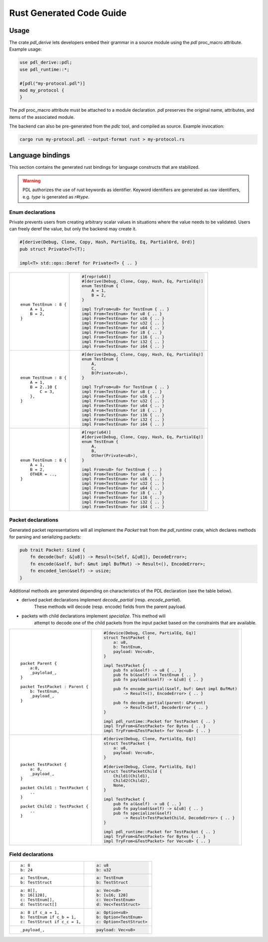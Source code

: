 Rust Generated Code Guide
=========================

Usage
-----

The crate `pdl_derive` lets developers embed their grammar in a source module
using the `pdl` proc_macro attribute. Example usage:

.. sourcecode:: rust

        use pdl_derive::pdl;
        use pdl_runtime::*;

        #[pdl("my-protocol.pdl")]
        mod my_protocol {
        }

The `pdl` proc_macro attribute must be attached to a module declaration.
`pdl` preserves the original name, attributes, and items of the associated
module.

The backend can also be pre-generated from the `pdlc` tool,
and compiled as source. Example invocation:

.. sourcecode:: bash

    cargo run my-protocol.pdl --output-format rust > my-protocol.rs

Language bindings
-----------------

This section contains the generated rust bindings for language constructs that
are stabilized.

.. warning::
    PDL authorizes the use of rust keywords as identifier. Keyword identifiers
    are generated as raw identifiers, e.g. `type` is generated as `r#type`.

Enum declarations
^^^^^^^^^^^^^^^^^

Private prevents users from creating arbitrary scalar values in situations where
the value needs to be validated. Users can freely deref the value, but only the
backend may create it.

.. sourcecode:: rust

        #[derive(Debug, Clone, Copy, Hash, PartialEq, Eq, PartialOrd, Ord)]
        pub struct Private<T>(T);

        impl<T> std::ops::Deref for Private<T> { .. }

+---------------------------------------+---------------------------------------------------------------+
| ::                                    | .. sourcecode:: rust                                          |
|                                       |                                                               |
|     enum TestEnum : 8 {               |     #[repr(u64)]                                              |
|         A = 1,                        |     #[derive(Debug, Clone, Copy, Hash, Eq, PartialEq)]        |
|         B = 2,                        |     enum TestEnum {                                           |
|     }                                 |         A = 1,                                                |
|                                       |         B = 2,                                                |
|                                       |     }                                                         |
|                                       |                                                               |
|                                       |     impl TryFrom<u8> for TestEnum { .. }                      |
|                                       |     impl From<TestEnum> for u8 { .. }                         |
|                                       |     impl From<TestEnum> for u16 { .. }                        |
|                                       |     impl From<TestEnum> for u32 { .. }                        |
|                                       |     impl From<TestEnum> for u64 { .. }                        |
|                                       |     impl From<TestEnum> for i8 { .. }                         |
|                                       |     impl From<TestEnum> for i16 { .. }                        |
|                                       |     impl From<TestEnum> for i32 { .. }                        |
|                                       |     impl From<TestEnum> for i64 { .. }                        |
+---------------------------------------+---------------------------------------------------------------+
| ::                                    | .. sourcecode:: rust                                          |
|                                       |                                                               |
|     enum TestEnum : 8 {               |     #[derive(Debug, Clone, Copy, Hash, Eq, PartialEq)]        |
|         A = 1,                        |     enum TestEnum {                                           |
|         B = 2..10 {                   |         A,                                                    |
|             C = 3,                    |         C,                                                    |
|         },                            |         B(Private<u8>),                                       |
|     }                                 |     }                                                         |
|                                       |                                                               |
|                                       |     impl TryFrom<u8> for TestEnum { .. }                      |
|                                       |     impl From<TestEnum> for u8 { .. }                         |
|                                       |     impl From<TestEnum> for u16 { .. }                        |
|                                       |     impl From<TestEnum> for u32 { .. }                        |
|                                       |     impl From<TestEnum> for u64 { .. }                        |
|                                       |     impl From<TestEnum> for i8 { .. }                         |
|                                       |     impl From<TestEnum> for i16 { .. }                        |
|                                       |     impl From<TestEnum> for i32 { .. }                        |
|                                       |     impl From<TestEnum> for i64 { .. }                        |
+---------------------------------------+---------------------------------------------------------------+
| ::                                    | .. sourcecode:: rust                                          |
|                                       |                                                               |
|     enum TestEnum : 8 {               |     #[repr(u64)]                                              |
|         A = 1,                        |     #[derive(Debug, Clone, Copy, Hash, Eq, PartialEq)]        |
|         B = 2,                        |     enum TestEnum {                                           |
|         OTHER = ..,                   |         A,                                                    |
|     }                                 |         B,                                                    |
|                                       |         Other(Private<u8>),                                   |
|                                       |     }                                                         |
|                                       |                                                               |
|                                       |     impl From<u8> for TestEnum { .. }                         |
|                                       |     impl From<TestEnum> for u8 { .. }                         |
|                                       |     impl From<TestEnum> for u16 { .. }                        |
|                                       |     impl From<TestEnum> for u32 { .. }                        |
|                                       |     impl From<TestEnum> for u64 { .. }                        |
|                                       |     impl From<TestEnum> for i8 { .. }                         |
|                                       |     impl From<TestEnum> for i16 { .. }                        |
|                                       |     impl From<TestEnum> for i32 { .. }                        |
|                                       |     impl From<TestEnum> for i64 { .. }                        |
+---------------------------------------+---------------------------------------------------------------+

Packet declarations
^^^^^^^^^^^^^^^^^^^

Generated packet representations will all implement the `Packet` trait from
the `pdl_runtime` crate, which declares methods for parsing and serializing
packets:

.. sourcecode:: rust

        pub trait Packet: Sized {
            fn decode(buf: &[u8]) -> Result<(Self, &[u8]), DecodeError>;
            fn encode(&self, buf: &mut impl BufMut) -> Result<(), EncodeError>;
            fn encoded_len(&self) -> usize;
        }

Additional methods are generated depending on characteristics of the PDL
declaration (see the table below).

* derived packet declarations implement `decode_partial` (resp. `encode_partial`).
    These methods will decode (resp. encode) fields from the parent payload.

* packets with child declarations implement `specialize`. This method will
    attempt to decode one of the child packets from the input packet based on the
    constraints that are available.

+---------------------------------------+---------------------------------------------------------------+
| ::                                    | .. sourcecode:: rust                                          |
|                                       |                                                               |
|     packet Parent {                   |     #[device(Debug, Clone, PartialEq, Eq)]                    |
|         a:8,                          |     struct TestPacket {                                       |
|         _paylolad_,                   |         a: u8,                                                |
|     }                                 |         b: TestEnum,                                          |
|                                       |         payload: Vec<u8>,                                     |
|     packet TestPacket : Parent {      |     }                                                         |
|         b: TestEnum,                  |                                                               |
|         _payload_,                    |     impl TestPacket {                                         |
|     }                                 |         pub fn a(&self) -> u8 { .. }                          |
|                                       |         pub fn b(&self) -> TestEnum { .. }                    |
|                                       |         pub fn payload(&self) -> &[u8] { .. }                 |
|                                       |                                                               |
|                                       |         pub fn encode_partial(&self, buf: &mut impl BufMut)   |
|                                       |             -> Result<(), EncodeError> { .. }                 |
|                                       |                                                               |
|                                       |         pub fn decode_partial(parent: &Parent)                |
|                                       |             -> Result<Self, DecoderError { .. }               |
|                                       |     }                                                         |
|                                       |                                                               |
|                                       |     impl pdl_runtime::Packet for TestPacket { .. }            |
|                                       |     impl TryFrom<&TestPacket> for Bytes { .. }                |
|                                       |     impl TryFrom<&TestPacket> for Vec<u8> { .. }              |
+---------------------------------------+---------------------------------------------------------------+
| ::                                    | .. sourcecode:: rust                                          |
|                                       |                                                               |
|     packet TestPacket {               |     #[derive(Debug, Clone, PartialEq, Eq)]                    |
|         a: 8,                         |     struct TestPacket {                                       |
|         _payload_,                    |         a: u8,                                                |
|     }                                 |         payload: Vec<u8>,                                     |
|                                       |     }                                                         |
|     packet Child1 : TestPacket {      |                                                               |
|         ..                            |     #[derive(Debug, Clone, PartialEq, Eq)]                    |
|     }                                 |     struct TestPacketChild {                                  |
|                                       |         Child1(Child1),                                       |
|     packet Child2 : TestPacket {      |         Child2(Child2),                                       |
|         ..                            |         None,                                                 |
|     }                                 |     }                                                         |
|                                       |                                                               |
|                                       |     impl TestPacket {                                         |
|                                       |         pub fn a(&self) -> u8 { .. }                          |
|                                       |         pub fn payload(&self) -> &[u8] { .. }                 |
|                                       |         pub fn specialize(&self)                              |
|                                       |             -> Result<TestPacketChild, DecodeError> { .. }    |
|                                       |     }                                                         |
|                                       |                                                               |
|                                       |     impl pdl_runtime::Packet for TestPacket { .. }            |
|                                       |     impl TryFrom<&TestPacket> for Bytes { .. }                |
|                                       |     impl TryFrom<&TestPacket> for Vec<u8> { .. }              |
+---------------------------------------+---------------------------------------------------------------+

Field declarations
^^^^^^^^^^^^^^^^^^

+---------------------------------------+---------------------------------------------------------------+
| ::                                    | .. sourcecode:: rust                                          |
|                                       |                                                               |
|     a: 8                              |     a: u8                                                     |
|     b: 24                             |     b: u32                                                    |
+---------------------------------------+---------------------------------------------------------------+
| ::                                    | .. sourcecode:: rust                                          |
|                                       |                                                               |
|     a: TestEnum,                      |     a: TestEnum                                               |
|     b: TestStruct                     |     b: TestStruct                                             |
+---------------------------------------+---------------------------------------------------------------+
| ::                                    | .. sourcecode:: rust                                          |
|                                       |                                                               |
|     a: 8[],                           |     a: Vec<u8>                                                |
|     b: 16[128],                       |     b: [u16; 128]                                             |
|     c: TestEnum[],                    |     c: Vec<TestEnum>                                          |
|     d: TestStruct[]                   |     d: Vec<TestStruct>                                        |
+---------------------------------------+---------------------------------------------------------------+
| ::                                    | .. sourcecode:: rust                                          |
|                                       |                                                               |
|     a: 8 if c_a = 1,                  |     a: Option<u8>                                             |
|     b: TestEnum if c_b = 1,           |     b: Option<TestEnum>                                       |
|     c: TestStruct if c_c = 1,         |     c: Option<TestStruct>                                     |
+---------------------------------------+---------------------------------------------------------------+
| ::                                    | .. sourcecode:: rust                                          |
|                                       |                                                               |
|     _payload_,                        |     payload: Vec<u8>                                          |
+---------------------------------------+---------------------------------------------------------------+
